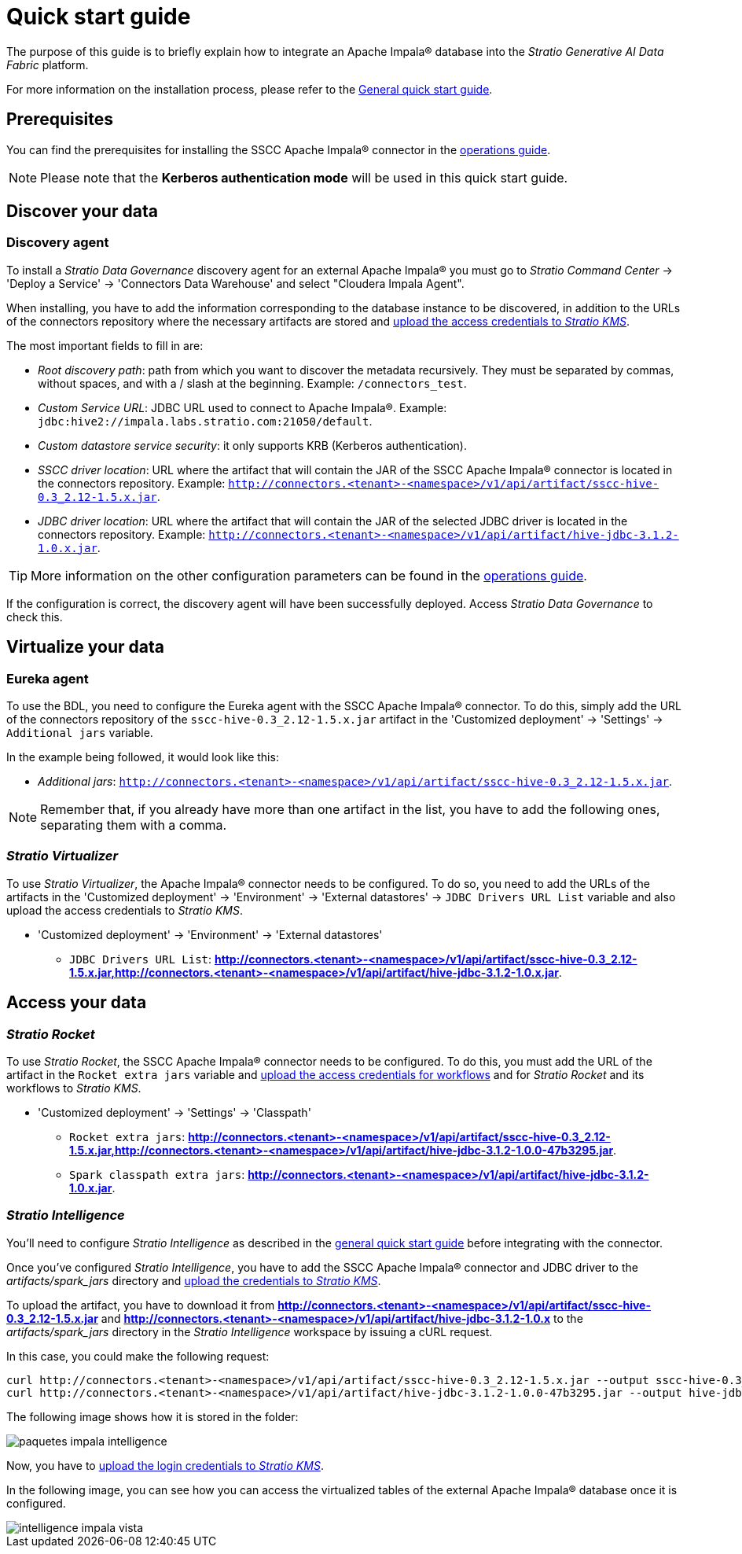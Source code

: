 ﻿= Quick start guide

The purpose of this guide is to briefly explain how to integrate an Apache Impala® database into the _Stratio Generative AI Data Fabric_ platform.

For more information on the installation process, please refer to the xref:stratio-connectors:ROOT:quick-start-guide.adoc[General quick start guide].

== Prerequisites

You can find the prerequisites for installing the SSCC Apache Impala® connector in the xref:apache-impala:operations-guide.adoc#_prerequisites[operations guide].

NOTE: Please note that the *Kerberos authentication mode* will be used in this quick start guide.

== Discover your data

=== Discovery agent

To install a _Stratio Data Governance_ discovery agent for an external Apache Impala® you must go to _Stratio Command Center_ -> 'Deploy a Service' -> 'Connectors Data Warehouse' and select "Cloudera Impala Agent".

When installing, you have to add the information corresponding to the database instance to be discovered, in addition to the URLs of the connectors repository where the necessary artifacts are stored and xref:apache-impala:operations-guide.adoc[upload the access credentials to _Stratio KMS_].

The most important fields to fill in are:

* _Root discovery path_: path from which you want to discover the metadata recursively. They must be separated by commas, without spaces, and with a / slash at the beginning. Example: `/connectors_test`.
* _Custom Service URL_: JDBC URL used to connect to Apache Impala®. Example: `jdbc:hive2://impala.labs.stratio.com:21050/default`.
* _Custom datastore service security_: it only supports KRB (Kerberos authentication).
* _SSCC driver location_: URL where the artifact that will contain the JAR of the SSCC Apache Impala® connector is located in the connectors repository. Example: `http://connectors.<tenant>-<namespace>/v1/api/artifact/sscc-hive-0.3_2.12-1.5.x.jar`.
* _JDBC driver location_: URL where the artifact that will contain the JAR of the selected JDBC driver is located in the connectors repository. Example: `http://connectors.<tenant>-<namespace>/v1/api/artifact/hive-jdbc-3.1.2-1.0.x.jar`.

TIP: More information on the other configuration parameters can be found in the xref:apache-impala:operations-guide.adoc[operations guide].

If the configuration is correct, the discovery agent will have been successfully deployed. Access _Stratio Data Governance_ to check this.

== Virtualize your data

=== Eureka agent

To use the BDL, you need to configure the Eureka agent with the SSCC Apache Impala® connector. To do this, simply add the URL of the connectors repository of the `sscc-hive-0.3_2.12-1.5.x.jar` artifact in the 'Customized deployment' → 'Settings' → `Additional jars` variable.

In the example being followed, it would look like this:

* _Additional jars_: `http://connectors.<tenant>-<namespace>/v1/api/artifact/sscc-hive-0.3_2.12-1.5.x.jar`.

NOTE: Remember that, if you already have more than one artifact in the list, you have to add the following ones, separating them with a comma.

=== _Stratio Virtualizer_

To use _Stratio Virtualizer_, the Apache Impala® connector needs to be configured. To do so, you need to add the URLs of the artifacts in the 'Customized deployment' -> 'Environment' -> 'External datastores' -> `JDBC Drivers URL List` variable and also upload the access credentials to _Stratio KMS_.

* 'Customized deployment' -> 'Environment' -> 'External datastores'
** `JDBC Drivers URL List`: *http://connectors.<tenant>-<namespace>/v1/api/artifact/sscc-hive-0.3_2.12-1.5.x.jar,http://connectors.<tenant>-<namespace>/v1/api/artifact/hive-jdbc-3.1.2-1.0.x.jar*.

== Access your data

=== _Stratio Rocket_

To use _Stratio Rocket_, the SSCC Apache Impala® connector needs to be configured. To do this, you must add the URL of the artifact in the `Rocket extra jars` variable and xref:apache-impala:operations-guide.adoc#create-secret[upload the access credentials for workflows] and for _Stratio Rocket_ and its workflows to _Stratio KMS_.

* 'Customized deployment' -> 'Settings' -> 'Classpath'
** `Rocket extra jars`: *http://connectors.<tenant>-<namespace>/v1/api/artifact/sscc-hive-0.3_2.12-1.5.x.jar,http://connectors.<tenant>-<namespace>/v1/api/artifact/hive-jdbc-3.1.2-1.0.0-47b3295.jar*.
** `Spark classpath extra jars`: *http://connectors.<tenant>-<namespace>/v1/api/artifact/hive-jdbc-3.1.2-1.0.x.jar*.

=== _Stratio Intelligence_

You'll need to configure _Stratio Intelligence_ as described in the xref:ROOT:quick-start-guide.adoc#_stratio_intelligence[general quick start guide] before integrating with the connector.

Once you've configured _Stratio Intelligence_, you have to add the SSCC Apache Impala® connector and JDBC driver to the _artifacts/spark++_++jars_ directory and xref:mssql:operations-guide.adoc[upload the credentials to _Stratio KMS_].

To upload the artifact, you have to download it from *http://connectors.<tenant>-<namespace>/v1/api/artifact/sscc-hive-0.3_2.12-1.5.x.jar* and *http://connectors.<tenant>-<namespace>/v1/api/artifact/hive-jdbc-3.1.2-1.0.x* to the _artifacts/spark++_++jars_ directory in the _Stratio Intelligence_ workspace by issuing a cURL request.

In this case, you could make the following request:

[source,bash]
----
curl http://connectors.<tenant>-<namespace>/v1/api/artifact/sscc-hive-0.3_2.12-1.5.x.jar --output sscc-hive-0.3_2.12-1.5.x.jar
curl http://connectors.<tenant>-<namespace>/v1/api/artifact/hive-jdbc-3.1.2-1.0.0-47b3295.jar --output hive-jdbc-3.1.2-1.0.0-47b3295.jar
----

The following image shows how it is stored in the folder:

image::paquetes_impala_intelligence.png[]

Now, you have to xref:apache-impala:operations-guide.adoc#create-secret[upload the login credentials to _Stratio KMS_].

In the following image, you can see how you can access the virtualized tables of the external Apache Impala® database once it is configured.

image::intelligence_impala_vista.png[]
